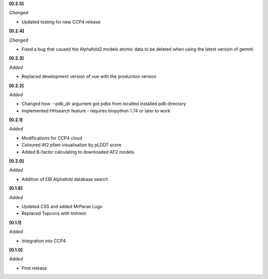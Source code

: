 **[0.2.5]**

*Changed*

- Updated testing for new CCP4 release

**[0.2.4]**

*Changed*

- Fixed a bug that caused the Alphafold2 models atomic data to be deleted when using the latest version of gemmi

**[0.2.3]**

*Added*

- Replaced development version of vue with the production version


**[0.2.2]**

*Added*

- Changed how --pdb_dir argument got pdbs from localled installed pdb directory
- Implemented HHsearch feature - requires biopython 1.74 or later to work

**[0.2.1]**

*Added*

- Modifications for CCP4 cloud
- Coloured Af2 pfam visualisation by pLDDT score
- Added B-factor calculating to downloaded AF2 models

**[0.2.0]**

*Added*

- Addition of EBI Alphafold database search

**[0.1.8]**

*Added*

- Updated CSS and added MrParse Logo
- Replaced Topcons with tmhmm


**[0.1.1]**

*Added*

- Integration into CCP4

**[0.1.0]**

*Added*

- First release

